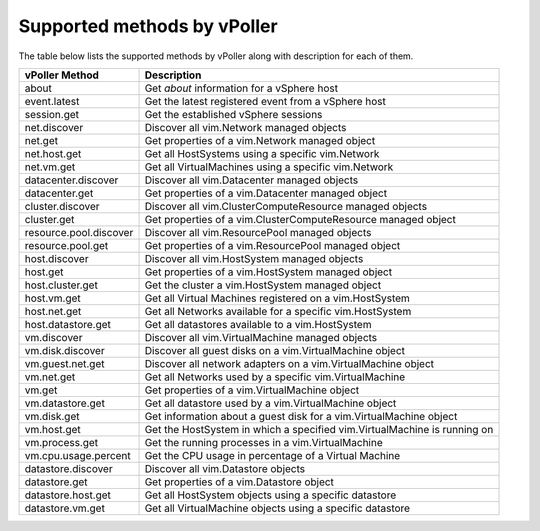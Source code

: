 .. _methods:

============================
Supported methods by vPoller
============================

The table below lists the supported methods by vPoller along
with description for each of them.

+------------------------+--------------------------------------------------------------------------+
| vPoller Method         | Description                                                              |
+========================+==========================================================================+
| about                  | Get *about* information for a vSphere host                               |
+------------------------+--------------------------------------------------------------------------+
| event.latest           | Get the latest registered event from a vSphere host                      |
+------------------------+--------------------------------------------------------------------------+
| session.get            | Get the established vSphere sessions                                     |
+------------------------+--------------------------------------------------------------------------+
| net.discover           | Discover all vim.Network managed objects                                 |
+------------------------+--------------------------------------------------------------------------+
| net.get                | Get properties of a vim.Network managed object                           |
+------------------------+--------------------------------------------------------------------------+
| net.host.get           | Get all HostSystems using a specific vim.Network                         |
+------------------------+--------------------------------------------------------------------------+
| net.vm.get             | Get all VirtualMachines using a specific vim.Network                     |
+------------------------+--------------------------------------------------------------------------+
| datacenter.discover    | Discover all vim.Datacenter managed objects                              |
+------------------------+--------------------------------------------------------------------------+
| datacenter.get         | Get properties of a vim.Datacenter managed object                        |
+------------------------+--------------------------------------------------------------------------+
| cluster.discover       | Discover all vim.ClusterComputeResource managed objects                  |
+------------------------+--------------------------------------------------------------------------+
| cluster.get            | Get properties of a vim.ClusterComputeResource managed object            |
+------------------------+--------------------------------------------------------------------------+
| resource.pool.discover | Discover all vim.ResourcePool managed objects                            |
+------------------------+--------------------------------------------------------------------------+
| resource.pool.get      | Get properties of a vim.ResourcePool managed object                      |
+------------------------+--------------------------------------------------------------------------+
| host.discover          | Discover all vim.HostSystem managed objects                              |
+------------------------+--------------------------------------------------------------------------+
| host.get               | Get properties of a vim.HostSystem managed object                        |
+------------------------+--------------------------------------------------------------------------+
| host.cluster.get       | Get the cluster a vim.HostSystem managed object                          |
+------------------------+--------------------------------------------------------------------------+
| host.vm.get            | Get all Virtual Machines registered on a vim.HostSystem                  |
+------------------------+--------------------------------------------------------------------------+
| host.net.get           | Get all Networks available for a specific vim.HostSystem                 |
+------------------------+--------------------------------------------------------------------------+
| host.datastore.get     | Get all datastores available to a vim.HostSystem                         |
+------------------------+--------------------------------------------------------------------------+
| vm.discover            | Discover all vim.VirtualMachine managed objects                          |
+------------------------+--------------------------------------------------------------------------+
| vm.disk.discover       | Discover all guest disks on a vim.VirtualMachine object                  |
+------------------------+--------------------------------------------------------------------------+
| vm.guest.net.get       | Discover all network adapters on a vim.VirtualMachine object             |
+------------------------+--------------------------------------------------------------------------+
| vm.net.get             | Get all Networks used by a specific vim.VirtualMachine                   |
+------------------------+--------------------------------------------------------------------------+
| vm.get                 | Get properties of a vim.VirtualMachine object                            |
+------------------------+--------------------------------------------------------------------------+
| vm.datastore.get       | Get all datastore used by a vim.VirtualMachine object                    |
+------------------------+--------------------------------------------------------------------------+
| vm.disk.get            | Get information about a guest disk for a vim.VirtualMachine object       |
+------------------------+--------------------------------------------------------------------------+
| vm.host.get            | Get the HostSystem in which a specified vim.VirtualMachine is running on |
+------------------------+--------------------------------------------------------------------------+
| vm.process.get         | Get the running processes in a vim.VirtualMachine                        |
+------------------------+--------------------------------------------------------------------------+
| vm.cpu.usage.percent   | Get the CPU usage in percentage of a Virtual Machine                     |
+------------------------+--------------------------------------------------------------------------+
| datastore.discover     | Discover all vim.Datastore objects                                       |
+------------------------+--------------------------------------------------------------------------+
| datastore.get          | Get properties of a vim.Datastore object                                 |
+------------------------+--------------------------------------------------------------------------+
| datastore.host.get     | Get all HostSystem objects using a specific datastore                    |
+------------------------+--------------------------------------------------------------------------+
| datastore.vm.get       | Get all VirtualMachine objects using a specific datastore                |
+------------------------+--------------------------------------------------------------------------+
